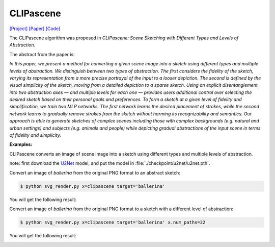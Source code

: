 CLIPascene
==========

.. _clipascene:

`[Project] <https://clipascene.github.io/CLIPascene/>`_ `[Paper] <https://arxiv.org/abs/2211.17256>`_ `[Code] <https://github.com/yael-vinker/SceneSketch>`_

The CLIPascene algorithm was proposed in *CLIPascene: Scene Sketching with Different Types and Levels of Abstraction*.

The abstract from the paper is:

`In this paper, we present a method for converting a given scene image into a sketch using different types and multiple levels of abstraction. We distinguish between two types of abstraction. The first considers the fidelity of the sketch, varying its representation from a more precise portrayal of the input to a looser depiction. The second is defined by the visual simplicity of the sketch, moving from a detailed depiction to a sparse sketch. Using an explicit disentanglement into two abstraction axes — and multiple levels for each one — provides users additional control over selecting the desired sketch based on their personal goals and preferences. To form a sketch at a given level of fidelity and simplification, we train two MLP networks. The first network learns the desired placement of strokes, while the second network learns to gradually remove strokes from the sketch without harming its recognizability and semantics. Our approach is able to generate sketches of complex scenes including those with complex backgrounds (e.g. natural and urban settings) and subjects (e.g. animals and people) while depicting gradual abstractions of the input scene in terms of fidelity and simplicity.`

**Examples:**

CLIPascene converts an image of scene image into a sketch using different types and multiple levels of abstraction.

note: first download the `U2Net <https://huggingface.co/akhaliq/CLIPasso/blob/main/u2net.pth>`_ model, and put the model in :file:`./checkpoint/u2net/u2net.pth`.

Convert an image of *ballerina* from the original PNG format to an abstract sketch:

.. code-block:: console

   $ python svg_render.py x=clipascene target='ballerina'

You will get the following result:

.. image:: ../../examples/clipascene/ballerina_64.png
    :width: 224

Convert an image of *ballerina* from the original PNG format to a sketch with a different level of abstraction:

.. code-block:: console

   $ python svg_render.py x=clipascene target='ballerina' x.num_paths=32

You will get the following result:

.. image:: ../../examples/clipascene/ballerina_32.png
    :width: 224
